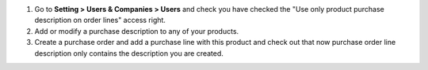 #. Go to **Setting > Users & Companies > Users** and check you have checked
   the "Use only product purchase description on order lines" access right.
#. Add or modify a purchase description to any of your products.
#. Create a purchase order and add a purchase line with this product and check
   out that now purchase order line description only contains the description
   you are created.
